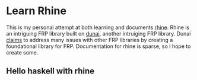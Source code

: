 * Learn Rhine

This is my personal attempt at both learning and documents [[https://github.com/turion/rhine][rhine]]. Rhine is an intriguing FRP library built on [[https://github.com/ivanperez-keera/dunai][dunai]], another intruiging FRP library. Dunai [[http://www.cs.nott.ac.uk/~psxip1/papers/2016-HaskellSymposium-Perez-Barenz-Nilsson-FRPRefactored-short.pdf][claims]] to address many issues with other FRP libraries by creating a foundational library for FRP. Documentation for rhine is sparse, so I hope to create some. 

** Hello haskell with rhine
